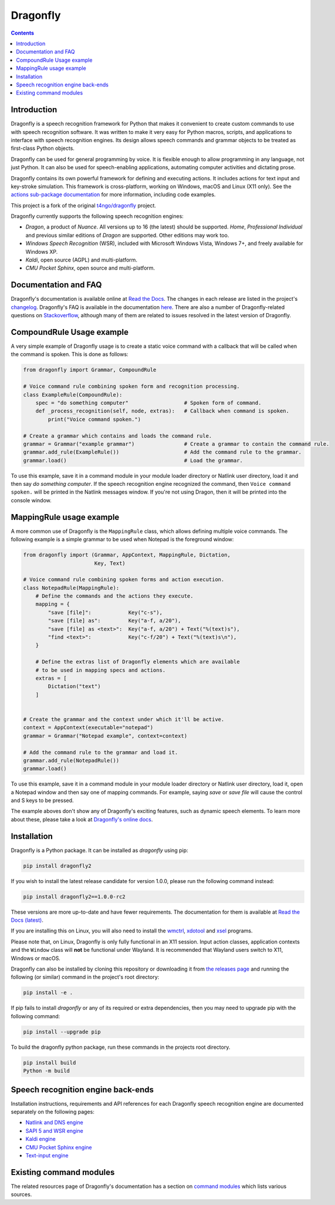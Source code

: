 Dragonfly
=========

|Docs Status|
|Join Matrix/Gitter chat|

.. contents:: Contents

Introduction
----------------------------------------------------------------------------

Dragonfly is a speech recognition framework for Python that makes it
convenient to create custom commands to use with speech recognition
software. It was written to make it very easy for Python macros, scripts,
and applications to interface with speech recognition engines. Its design
allows speech commands and grammar objects to be treated as first-class
Python objects.

Dragonfly can be used for general programming by voice. It is flexible
enough to allow programming in any language, not just Python. It can also be
used for speech-enabling applications, automating computer activities
and dictating prose.

Dragonfly contains its own powerful framework for defining and executing
actions. It includes actions for text input and key-stroke simulation. This
framework is cross-platform, working on Windows, macOS and Linux (X11 only).
See the `actions sub-package documentation
<https://dragonfly.readthedocs.io/en/latest/actions.html>`__
for more information, including code examples.

This project is a fork of the original
`t4ngo/dragonfly <https://github.com/t4ngo/dragonfly>`__ project.

Dragonfly currently supports the following speech recognition engines:

-  *Dragon*, a product of *Nuance*. All versions up to 16 (the latest)
   should be supported. *Home*, *Professional Individual* and previous
   similar editions of *Dragon* are supported.  Other editions may work too.
-  *Windows Speech Recognition* (WSR), included with Microsoft Windows
   Vista, Windows 7+, and freely available for Windows XP.
-  *Kaldi*, open source (AGPL) and multi-platform.
-  *CMU Pocket Sphinx*, open source and multi-platform.

Documentation and FAQ
----------------------------------------------------------------------------

Dragonfly's documentation is available online at `Read the
Docs <http://dragonfly.readthedocs.org/en/latest/>`__. The changes in
each release are listed in the project's `changelog
<https://github.com/dictation-toolbox/dragonfly/blob/master/CHANGELOG.rst>`__.
Dragonfly's FAQ is available in the documentation `here
<https://dragonfly.readthedocs.io/en/latest/faq.html>`__.
There are also a number of Dragonfly-related questions on `Stackoverflow
<http://stackoverflow.com/questions/tagged/python-dragonfly>`_, although
many of them are related to issues resolved in the latest version of
Dragonfly.


CompoundRule Usage example
----------------------------------------------------------------------------

A very simple example of Dragonfly usage is to create a static voice
command with a callback that will be called when the command is spoken.
This is done as follows:

..  code-block:: python

    from dragonfly import Grammar, CompoundRule

    # Voice command rule combining spoken form and recognition processing.
    class ExampleRule(CompoundRule):
        spec = "do something computer"                  # Spoken form of command.
        def _process_recognition(self, node, extras):   # Callback when command is spoken.
            print("Voice command spoken.")

    # Create a grammar which contains and loads the command rule.
    grammar = Grammar("example grammar")                # Create a grammar to contain the command rule.
    grammar.add_rule(ExampleRule())                     # Add the command rule to the grammar.
    grammar.load()                                      # Load the grammar.

To use this example, save it in a command module in your module loader
directory or Natlink user directory, load it and then say *do something
computer*. If the speech recognition engine recognized the command, then
``Voice command spoken.`` will be printed in the Natlink messages window.
If you're not using Dragon, then it will be printed into the console window.


MappingRule usage example
----------------------------------------------------------------------------

A more common use of Dragonfly is the ``MappingRule`` class, which allows
defining multiple voice commands. The following example is a simple grammar
to be used when Notepad is the foreground window:

..  code-block:: python

    from dragonfly import (Grammar, AppContext, MappingRule, Dictation,
                           Key, Text)

    # Voice command rule combining spoken forms and action execution.
    class NotepadRule(MappingRule):
        # Define the commands and the actions they execute.
        mapping = {
            "save [file]":            Key("c-s"),
            "save [file] as":         Key("a-f, a/20"),
            "save [file] as <text>":  Key("a-f, a/20") + Text("%(text)s"),
            "find <text>":            Key("c-f/20") + Text("%(text)s\n"),
        }

        # Define the extras list of Dragonfly elements which are available
        # to be used in mapping specs and actions.
        extras = [
            Dictation("text")
        ]


    # Create the grammar and the context under which it'll be active.
    context = AppContext(executable="notepad")
    grammar = Grammar("Notepad example", context=context)

    # Add the command rule to the grammar and load it.
    grammar.add_rule(NotepadRule())
    grammar.load()

To use this example, save it in a command module in your module loader
directory or Natlink user directory, load it, open a Notepad window and then
say one of mapping commands. For example, saying *save* or *save file* will
cause the control and S keys to be pressed.

The example aboves don't show any of Dragonfly's exciting features, such as
dynamic speech elements. To learn more about these, please take a look at
`Dragonfly's online docs <http://dragonfly.readthedocs.org/en/latest/>`__.


Installation
----------------------------------------------------------------------------

Dragonfly is a Python package. It can be installed as *dragonfly* using
pip:

.. code:: shell

    pip install dragonfly2

If you wish to install the latest release candidate for version 1.0.0,
please run the following command instead:

.. code:: shell

    pip install dragonfly2==1.0.0-rc2

These versions are more up-to-date and have fewer requirements.  The
documentation for them is available at `Read the Docs (latest)
<http://dragonfly2.readthedocs.org/en/latest/>`_.

If you are installing this on Linux, you will also need to install the
`wmctrl <https://www.freedesktop.org/wiki/Software/wmctrl/>`__, `xdotool
<https://www.semicomplete.com/projects/xdotool/>`__ and `xsel
<http://www.vergenet.net/~conrad/software/xsel/>`__ programs.

Please note that, on Linux, Dragonfly is only fully functional in an X11
session.  Input action classes, application contexts and the ``Window``
class will **not** be functional under Wayland. It is recommended that
Wayland users switch to X11, Windows or macOS.

Dragonfly can also be installed by cloning this repository or
downloading it from `the releases
page <https://github.com/dictation-toolbox/dragonfly/releases>`__ and
running the following (or similar) command in the project's root
directory:

.. code:: shell

    pip install -e .

If pip fails to install *dragonfly* or any of its required or extra
dependencies, then you may need to upgrade pip with the following command:

.. code:: shell

    pip install --upgrade pip

To build the dragonfly python package, run these commands in the projects root directory.  

.. code:: shell

    pip install build  
    Python -m build



Speech recognition engine back-ends
----------------------------------------------------------------------------

Installation instructions, requirements and API references for each
Dragonfly speech recognition engine are documented separately on the
following pages:

* `Natlink and DNS engine
  <http://dragonfly.readthedocs.org/en/latest/natlink_engine.html>`_
* `SAPI 5 and WSR engine
  <http://dragonfly.readthedocs.org/en/latest/sapi5_engine.html>`_
* `Kaldi engine
  <http://dragonfly.readthedocs.org/en/latest/kaldi_engine.html>`_
* `CMU Pocket Sphinx engine
  <http://dragonfly.readthedocs.org/en/latest/sphinx_engine.html>`_
* `Text-input engine
  <http://dragonfly.readthedocs.org/en/latest/text_engine.html>`_


Existing command modules
----------------------------------------------------------------------------

The related resources page of Dragonfly's documentation has a section on
`command
modules <http://dragonfly.readthedocs.org/en/latest/related_resources.html#command-modules>`__
which lists various sources.

.. |Docs Status| image:: https://readthedocs.org/projects/dragonfly/badge/?version=latest&style=flat
   :target: https://dragonfly.readthedocs.io
.. |Join Matrix/Gitter chat| image:: https://img.shields.io/matrix/dragonfly2:matrix.org.svg?label=%5BMatrix%20chat%5D
   :target: https://app.gitter.im/#/room/#dragonfly2:matrix.org
